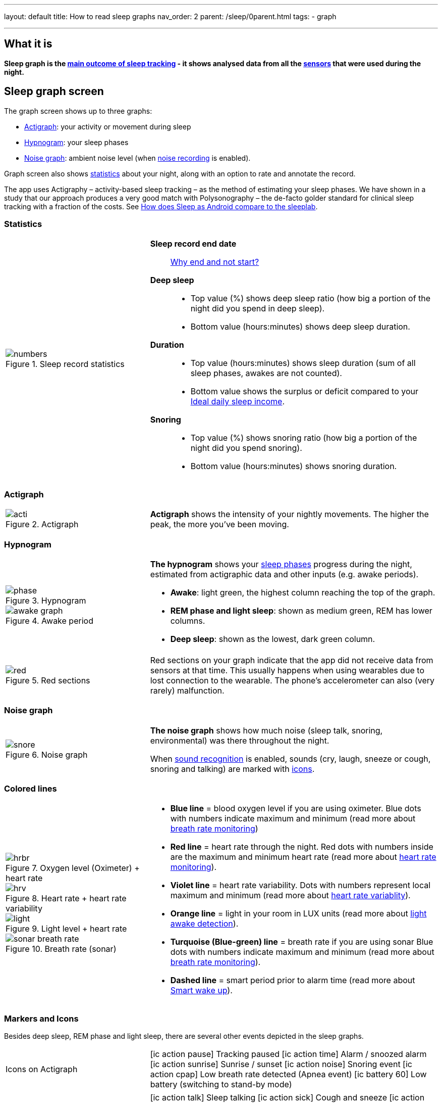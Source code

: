 ---
layout: default
title: How to read sleep graphs
nav_order: 2
parent: /sleep/0parent.html
tags:
- graph

---
:toc:

== What it is
*Sleep graph is the <</sleep/sleep_tracking_theory#sleep-outcome,main outcome of sleep tracking>> - it shows analysed data from all the <</sleep/sensors#,sensors>> that were used during the night.*

== Sleep graph screen
The graph screen shows up to three graphs:

- <<actigraph,Actigraph>>: your activity or movement during sleep
- <<hypnogram,Hypnogram>>: your sleep phases
- <<noise-graph,Noise graph>>: ambient noise level (when <</sleep/sleep_noise_recording#,noise recording>> is enabled).

Graph screen also shows <<statistics,statistics>> about your night, along with an option to rate and annotate the record.

The app uses Actigraphy – activity-based sleep tracking – as the method of estimating your sleep phases. We have shown in a study that our approach produces a very good match with Polysonography – the de-facto golder standard for clinical sleep tracking with a fraction of the costs. See link:https://sleep.urbandroid.org/sleep-lab-comparison/[How does Sleep as Android compare to the sleeplab].

=== Statistics
[cols="1,2"]
|===
a|
.Sleep record statistics
image::numbers.png[]
a|*Sleep record end date*:: <</faqs/why_sleep_counts_for_the_end_date#, Why end and not start?>>
*Deep sleep*::
- Top value (%) shows deep sleep ratio (how big a portion of the night did you spend in deep sleep).
- Bottom value (hours:minutes) shows deep sleep duration.
*Duration*::
- Top value (hours:minutes) shows sleep duration (sum of all sleep phases, awakes are not counted).
- Bottom value shows the [color-green]#surplus# or [color-red]#deficit# compared to your <</sleep/ideal_daily_sleep,Ideal daily sleep income>>.
*Snoring*::
- Top value (%) shows snoring ratio (how big a portion of the night did you spend snoring).
- Bottom value (hours:minutes) shows snoring duration.
|===

=== Actigraph

[cols="1,2"]
|===
a|.Actigraph
image::acti.png[]
a|*Actigraph* shows the intensity of your nightly movements. The higher the peak, the more you’ve been moving.
|===

=== Hypnogram

[cols="1,2"]
|===
a|.Hypnogram
image::phase.png[]


.Awake period
image::awake_graph.png[]

a|*The hypnogram* shows your <</sleep/sleep_tracking_theory#,sleep phases>> progress during the night, estimated from actigraphic data and other inputs (e.g. awake periods).

- *Awake*: light green, the highest column reaching the top of the graph.
- *REM phase and light sleep*: shown as medium green, REM has lower columns.
- *Deep sleep*: shown as the lowest, dark green column.
|===

[cols="1,2"]
|===
a|.Red sections
image::red.png[]

a|Red sections on your graph indicate that the app did not receive data from sensors at that time. This usually happens when using wearables due to lost connection to the wearable. The phone's accelerometer can also (very rarely) malfunction.
|===

=== Noise graph

[cols="1,2"]
|===
a|.Noise graph
image::snore.png[]
a|*The noise graph* shows how much noise (sleep talk, snoring, environmental) was there throughout the night.

When <</sleep/sound_recognition#,sound recognition>> is enabled, sounds (cry, laugh, sneeze or cough, snoring and talking) are marked with <<markers-and-icons,icons>>.
|===

=== Colored lines

[cols="1,2"]
|===
a|.Oxygen level (Oximeter) + heart rate
image::hrbr.png[]

.Heart rate + heart rate variability
image::hrv.png[]

.Light level + heart rate
image::light.png[]

.Breath rate (sonar)
image::sonar_breath_rate.png[]

a|- *Blue line* = blood oxygen level if you are using oximeter. Blue dots with numbers indicate maximum and minimum (read more about <</sleep/breath_rate#,breath rate monitoring>>)
- *Red line* = heart rate through the night. Red dots with numbers inside are the maximum and minimum heart rate (read more about <</sleep/heart_rate#,heart rate monitoring>>).
- *Violet line* = heart rate variability. Dots with numbers represent local maximum and minimum (read more about https://sleep.urbandroid.org/hrv-tracking/[heart rate variablity]).
- *Orange line* = light in your room in LUX units (read more about <</sleep/light_level#,light awake detection>>).
- *Turquoise (Blue-green) line* = breath rate if you are using sonar Blue dots with numbers indicate maximum and minimum (read more about <</sleep/breath_rate#,breath rate monitoring>>).
- *Dashed line* = smart period prior to alarm time (read more about <</alarms/smart_wake_up#,Smart wake up>>).

|===

=== Markers and Icons
Besides deep sleep, REM phase and light sleep, there are several other events depicted in the sleep graphs.

[cols="1,2"]
|===
a|Icons on Actigraph
a|icon:ic_action_pause[] Tracking paused
icon:ic_action_time[] Alarm / snoozed alarm
icon:ic_action_sunrise[] Sunrise / sunset
icon:ic_action_noise[] Snoring event
icon:ic_action_cpap[] Low breath rate detected (Apnea event)
icon:ic_battery_60[] Low battery (switching to stand-by mode)
|===

[cols="1,2"]
|===
a|Icons on Noise graph
a|icon:ic_action_talk[] Sleep talking
icon:ic_action_sick[] Cough and sneeze
icon:ic_action_baby[] Baby cry
icon:ic_action_laugh[]Laugh
icon:ic_action_mic[] Sleep noise recorded
icon:ic_action_dream[] Lucid dreaming

|===

== Guide

=== Editing graphs
For a guide on how to edit a graph, please see <</sleep/graph_edit#,Graph editing>>.

=== How should the graphs look?

As a general rule of thumb that applies to healthy individuals:

A healthy sleep (for a monophasic sleeper) is 7-8 hours long and consists of 5 sleep cycles where the first lasts for 70-100 minutes and the consequent cycles get longer but lighter. Each cycle consists of 4 stages lasting usually 5-15 minutes. Stage 1 and 2 are considered light sleep and this is the best time to be woken up in the morning.

A healthy sleep cycle looks like a 10-30 minutes of light sleep (high peaks) followed by an area of deep sleep (low peaks or no peaks) lasting 40-100 minutes.
Different resources on sleep may provide different figures though.

So deep sleep % may actually range between 30%-70%. Figures out of this range may indicate either incorrect sleep tracking setup or some sleep issues. For example very low deep sleep % may indicate either sleep deprivation or issues in your life style such as higher alcohol or caffeine intake, not enough sport etc.


=== Comparing Sleep as Android graphs to sleep lab

Ever wondered, how precise the sleep tracking with only a mobile phone could be?
We had the opportunity to compare our algorithms with sleep-lab clinical study, and the results are very promising!
The chances the smart alarm will be triggered properly (not in deep sleep) is 96%.
Lucid cues have a 50% change to hit REM phase.
Awake periods just from movement intensity changes (no other awake heuristic like sound detection, light detection, HR monitoring) can be detected with 30% success.

You can read more details about the study on https://sleep.urbandroid.org/sleep-lab-comparison/[our blog post here].
If you are interested how the REM detection with Sleep as Android works, you can  https://sleep.urbandroid.org/how-do-we-measure-your-dreams/[read it here].


//See examples of such sleep graphs below.

